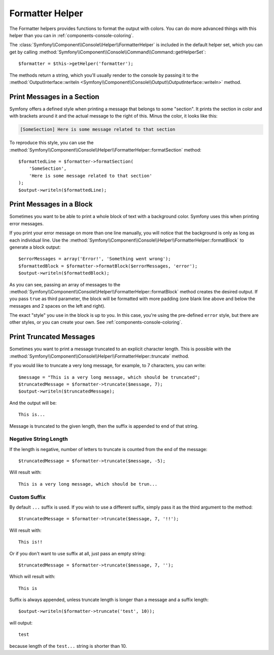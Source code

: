 .. index::
    single: Console Helpers; Formatter Helper

Formatter Helper
================

The Formatter helpers provides functions to format the output with colors.
You can do more advanced things with this helper than you can in
:ref:`components-console-coloring`.

The :class:`Symfony\\Component\\Console\\Helper\\FormatterHelper` is included
in the default helper set, which you can get by calling
:method:`Symfony\\Component\\Console\\Command\\Command::getHelperSet`::

    $formatter = $this->getHelper('formatter');

The methods return a string, which you'll usually render to the console by
passing it to the
:method:`OutputInterface::writeln <Symfony\\Component\\Console\\Output\\OutputInterface::writeln>` method.

Print Messages in a Section
---------------------------

Symfony offers a defined style when printing a message that belongs to some
"section". It prints the section in color and with brackets around it and the
actual message to the right of this. Minus the color, it looks like this:

.. code-block:: text

    [SomeSection] Here is some message related to that section

To reproduce this style, you can use the
:method:`Symfony\\Component\\Console\\Helper\\FormatterHelper::formatSection`
method::

    $formattedLine = $formatter->formatSection(
        'SomeSection',
        'Here is some message related to that section'
    );
    $output->writeln($formattedLine);

Print Messages in a Block
-------------------------

Sometimes you want to be able to print a whole block of text with a background
color. Symfony uses this when printing error messages.

If you print your error message on more than one line manually, you will
notice that the background is only as long as each individual line. Use the
:method:`Symfony\\Component\\Console\\Helper\\FormatterHelper::formatBlock`
to generate a block output::

    $errorMessages = array('Error!', 'Something went wrong');
    $formattedBlock = $formatter->formatBlock($errorMessages, 'error');
    $output->writeln($formattedBlock);

As you can see, passing an array of messages to the
:method:`Symfony\\Component\\Console\\Helper\\FormatterHelper::formatBlock`
method creates the desired output. If you pass ``true`` as third parameter, the
block will be formatted with more padding (one blank line above and below the
messages and 2 spaces on the left and right).

The exact "style" you use in the block is up to you. In this case, you're using
the pre-defined ``error`` style, but there are other styles, or you can create
your own. See :ref:`components-console-coloring`.

Print Truncated Messages
------------------------

.. versionadded:: 3.1
    The ``truncate`` method was introduced in Symfony 3.1.

Sometimes you want to print a message truncated to an explicit character length. This is possible with the
:method:`Symfony\\Component\\Console\\Helper\\FormatterHelper::truncate` method.

If you would like to truncate a very long message, for example, to 7 characters, you can write::

    $message = "This is a very long message, which should be truncated";
    $truncatedMessage = $formatter->truncate($message, 7);
    $output->writeln($truncatedMessage);

And the output will be::

    This is...
Message is truncated to the given length, then the suffix is appended to end of that string.

Negative String Length
~~~~~~~~~~~~~~~~~~~~~~

If the length is negative, number of letters to truncate is counted from the end of the message::

    $truncatedMessage = $formatter->truncate($message, -5);
Will result with::

    This is a very long message, which should be trun...
Custom Suffix
~~~~~~~~~~~~~

By default ``...`` suffix is used. If you wish to use a different suffix, simply pass it as the third argument to the method::

    $truncatedMessage = $formatter->truncate($message, 7, '!!');
Will result with::

    This is!!
Or if you don't want to use suffix at all, just pass an empty string::

    $truncatedMessage = $formatter->truncate($message, 7, '');
Which will result with::

    This is
Suffix is always appended, unless truncate length is longer than a message and a suffix length::

    $output->writeln($formatter->truncate('test', 10));
will output::

    test
because length of the ``test...`` string is shorter than 10.
